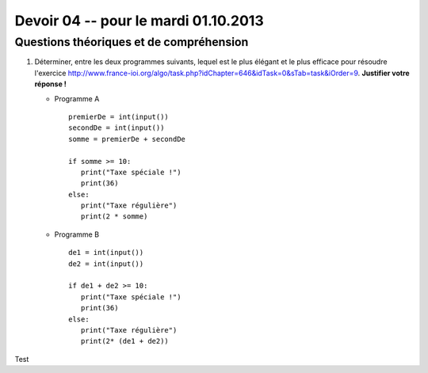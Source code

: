 #####################################
Devoir 04 -- pour le mardi 01.10.2013
#####################################

Questions théoriques et de compréhension
========================================

#)	Déterminer, entre les deux programmes suivants, lequel est le plus
	élégant et le plus efficace pour résoudre l'exercice
	http://www.france-ioi.org/algo/task.php?idChapter=646&idTask=0&sTab=task&iOrder=9.
	**Justifier votre réponse !**

	*	Programme A

		::

			premierDe = int(input())
			secondDe = int(input())
			somme = premierDe + secondDe

			if somme >= 10:
			   print("Taxe spéciale !")
			   print(36)
			else:
			   print("Taxe régulière")
			   print(2 * somme)

	*	Programme B

		::

			de1 = int(input())
			de2 = int(input())

			if de1 + de2 >= 10:
			   print("Taxe spéciale !")
			   print(36)
			else:
			   print("Taxe régulière")
			   print(2* (de1 + de2))


Test